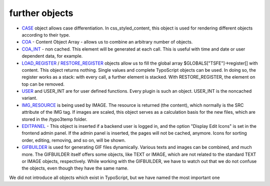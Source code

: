 ﻿

.. ==================================================
.. FOR YOUR INFORMATION
.. --------------------------------------------------
.. -*- coding: utf-8 -*- with BOM.

.. ==================================================
.. DEFINE SOME TEXTROLES
.. --------------------------------------------------
.. role::   underline
.. role::   typoscript(code)
.. role::   ts(typoscript)
   :class:  typoscript
.. role::   php(code)


further objects
^^^^^^^^^^^^^^^

- `CASE <http://wiki.typo3.org/TSref/CASE>`_ object allows case
  differentiation. In css\_styled\_content, this object is used for
  rendering different objects according to their type.

- `COA <http://wiki.typo3.org/TSref/COA>`_ - Content Object Array -
  allows us to combine an arbitrary number of objects.

- `COA\_INT <http://wiki.typo3.org/wiki/index.php?title=TSref/COA_INT&ac
  tion=edit&redlink=1>`_ - non cached. This element will be generated at
  each call. This is useful with time and date or user dependent data,
  for example.

- `LOAD\_REGISTER <http://wiki.typo3.org/TSref/LOAD_REGISTER>`_ /
  `RESTORE\_REGISTER <http://wiki.typo3.org/TSref/RESTORE_REGISTER>`_
  objects allow us to fill the global array $GLOBALS["TSFE"]->register[]
  with content. This object returns nothing. Single values and complete
  TypoScript objects can be used. In doing so, the register works as a
  stack: with every call, a further element is stacked. With
  RESTORE\_REGISTER, the element on top can be removed.

- `USER <http://wiki.typo3.org/TSref/USER>`_ and USER\_INT are for user
  defined functions. Every plugin is such an object. USER\_INT is the
  noncached variant.

- `IMG\_RESOURCE <http://wiki.typo3.org/TSref/IMG_RESOURCE>`_ is being
  used by IMAGE. The resource is returned (the content), which normally
  is the SRC attribute of the IMG tag. If images are scaled, this object
  serves as a calculation basis for the new files, which are stored in
  the /typo3temp folder.

- `EDITPANEL <http://wiki.typo3.org/TSref/EDITPANEL>`_ - This object is
  inserted if a backend user is logged in, and the option "Display Edit
  Icons" is set in the frontend admin panel. If the admin panel is
  inserted, the pages will not be cached, anymore. Icons for sorting
  order, editing, removing, and so on, will be shown.

- `GIFBUILDER <http://wiki.typo3.org/TSref/GIFBUILDER>`_ is used for
  generating GIF files dynamically. Various texts and images can be
  combined, and much more. The GIFBUILDER itself offers some objects,
  like TEXT or IMAGE, which are not related to the standard TEXT or
  IMAGE objects, respectively. While working with the GIFBUILDER, we
  have to watch out that we do not confuse the objects, even though they
  have the same name.

We did not introduce all objects which exist in TypoScript, but we
have named the most important one

